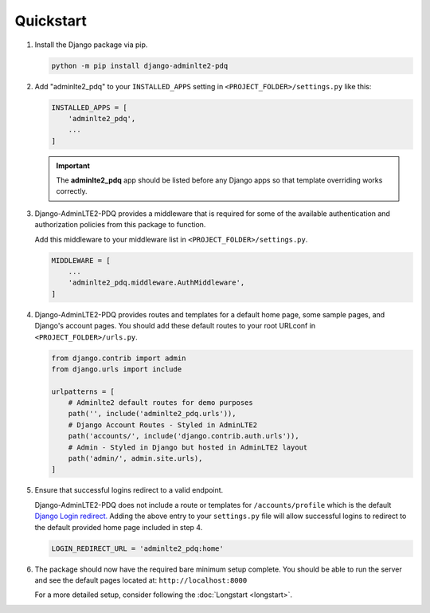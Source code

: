 Quickstart
**********

1.  Install the Django package via pip.

    .. code-block:: bash

        python -m pip install django-adminlte2-pdq


2.  Add "adminlte2_pdq" to your ``INSTALLED_APPS`` setting in ``<PROJECT_FOLDER>/settings.py`` like this:

    .. code-block:: python

        INSTALLED_APPS = [
            'adminlte2_pdq',
            ...
        ]

    .. important::

        The **adminlte2_pdq** app should be listed before any Django apps so
        that template overriding works correctly.


3.  Django-AdminLTE2-PDQ provides a middleware that is required for some of the
    available authentication and authorization policies from this package to
    function.

    Add this middleware to your middleware list in ``<PROJECT_FOLDER>/settings.py``.

    .. code-block:: python

       MIDDLEWARE = [
           ...
           'adminlte2_pdq.middleware.AuthMiddleware',
       ]


4.  Django-AdminLTE2-PDQ provides routes and templates for a default home page,
    some sample pages, and Django's account pages. You should add these default
    routes to your root URLconf in ``<PROJECT_FOLDER>/urls.py``.

    .. code-block:: python

        from django.contrib import admin
        from django.urls import include

        urlpatterns = [
            # Adminlte2 default routes for demo purposes
            path('', include('adminlte2_pdq.urls')),
            # Django Account Routes - Styled in AdminLTE2
            path('accounts/', include('django.contrib.auth.urls')),
            # Admin - Styled in Django but hosted in AdminLTE2 layout
            path('admin/', admin.site.urls),
        ]

5.  Ensure that successful logins redirect to a valid endpoint.

    Django-AdminLTE2-PDQ does not include a route or templates for
    ``/accounts/profile`` which is the default
    `Django Login redirect. <https://docs.djangoproject.com/en/dev/ref/settings/#login-redirect-url>`_
    Adding the above entry to your ``settings.py`` file
    will allow successful logins to redirect to the default provided home
    page included in step 4.

    .. code-block:: python

        LOGIN_REDIRECT_URL = 'adminlte2_pdq:home'


6.  The package should now have the required bare minimum setup complete.
    You should be able to run the server and see the default pages located at:
    ``http://localhost:8000``

    For a more detailed setup, consider following the
    :doc:`Longstart <longstart>`.
